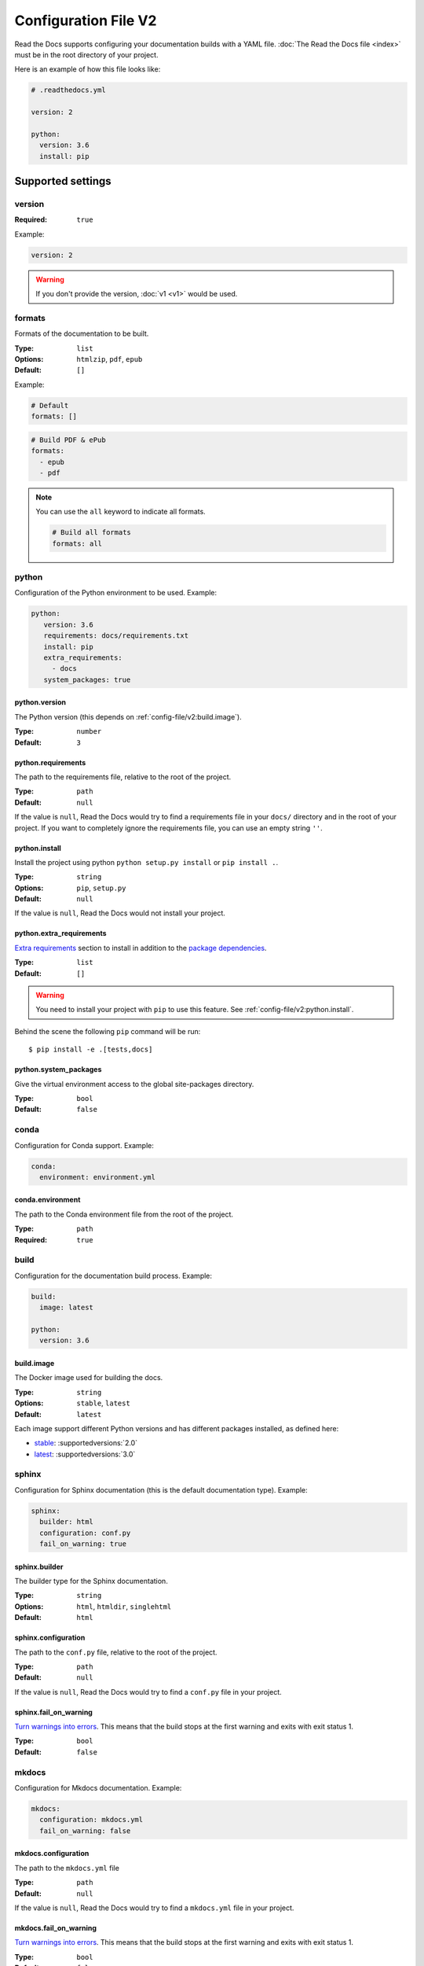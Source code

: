 Configuration File V2
=====================

Read the Docs supports configuring your documentation builds with a YAML file.
:doc:`The Read the Docs file <index>` must be in the root directory of your project.

Here is an example of how this file looks like:

.. code:: yaml

   # .readthedocs.yml

   version: 2

   python:
     version: 3.6
     install: pip

Supported settings
------------------

version
~~~~~~~

:Required: ``true``

Example:

.. code-block:: yaml
   
   version: 2

.. warning::
   
   If you don't provide the version, :doc:`v1 <v1>` would be used.

formats
~~~~~~~

Formats of the documentation to be built.

:Type: ``list``
:Options: ``htmlzip``, ``pdf``, ``epub``
:Default: ``[]``

Example:

.. code-block:: yaml

   # Default
   formats: []

.. code-block:: yaml

   # Build PDF & ePub
   formats:
     - epub
     - pdf

.. note::

   You can use the ``all`` keyword to indicate all formats.

   .. code-block:: yaml

      # Build all formats
      formats: all

python
~~~~~~

Configuration of the Python environment to be used.
Example:

.. code-block:: yaml

   python:
      version: 3.6
      requirements: docs/requirements.txt
      install: pip
      extra_requirements:
        - docs
      system_packages: true

python.version
``````````````

The Python version (this depends on :ref:`config-file/v2:build.image`).

:Type: ``number``
:Default: ``3``

python.requirements
```````````````````

The path to the requirements file, relative to the root of the project.

:Type: ``path``
:Default: ``null``

If the value is ``null``,
Read the Docs would try to find a requirements file in your ``docs/`` directory and in the root of your project.
If you want to completely ignore the requirements file, you can use an empty string ``''``.

python.install
``````````````

Install the project using python ``python setup.py install`` or ``pip install .``.

:Type: ``string``
:Options: ``pip``, ``setup.py``
:Default: ``null``

If the value is ``null``, Read the Docs would not install your project.

python.extra_requirements
`````````````````````````

`Extra requirements <https://setuptools.readthedocs.io/en/latest/setuptools.html#declaring-extras-optional-features-with-their-own-dependencies>`_
section to install in addition to the `package dependencies <https://setuptools.readthedocs.io/en/latest/setuptools.html#declaring-dependencies>`_.

:Type: ``list``
:Default: ``[]``

.. warning::

   You need to install your project with ``pip`` to use this feature.
   See :ref:`config-file/v2:python.install`.

Behind the scene the following ``pip`` command will be run::

   $ pip install -e .[tests,docs]

python.system_packages
``````````````````````

Give the virtual environment access to the global site-packages directory.

:Type: ``bool``
:Default: ``false``

conda
~~~~~

Configuration for Conda support.
Example:

.. code-block:: yaml

   conda:
     environment: environment.yml

conda.environment
`````````````````

The path to the Conda environment file from the root of the project.

:Type: ``path``
:Required: ``true``

build
~~~~~

Configuration for the documentation build process.
Example:

.. code-block:: yaml

   build:
     image: latest

   python:
     version: 3.6


build.image
```````````

The Docker image used for building the docs.

:Type: ``string``
:Options: ``stable``, ``latest``
:Default: ``latest``

Each image support different Python versions and has different packages installed,
as defined here:

* `stable <https://github.com/rtfd/readthedocs-docker-images/tree/releases/2.x>`_: :supportedversions:`2.0`
* `latest <https://github.com/rtfd/readthedocs-docker-images/tree/releases/3.x>`_: :supportedversions:`3.0`

sphinx
~~~~~~

Configuration for Sphinx documentation
(this is the default documentation type).
Example:

.. code-block:: yaml

   sphinx:
     builder: html
     configuration: conf.py
     fail_on_warning: true

sphinx.builder
``````````````

The builder type for the Sphinx documentation.

:Type: ``string``
:Options: ``html``, ``htmldir``, ``singlehtml``
:Default: ``html``

sphinx.configuration
````````````````````

The path to the ``conf.py`` file, relative to the root of the project.

:Type: ``path``
:Default: ``null``

If the value is ``null``,
Read the Docs would try to find a ``conf.py`` file in your project.

sphinx.fail_on_warning
``````````````````````

`Turn warnings into errors <http://www.sphinx-doc.org/en/master/man/sphinx-build.html#id6>`__.
This means that the build stops at the first warning and exits with exit status 1.

:Type: ``bool``
:Default: ``false``

mkdocs
~~~~~~

Configuration for Mkdocs documentation.
Example:

.. code-block:: yaml

   mkdocs:
     configuration: mkdocs.yml
     fail_on_warning: false

mkdocs.configuration
````````````````````

The path to the ``mkdocs.yml`` file

:Type: ``path``
:Default: ``null``

If the value is ``null``,
Read the Docs would try to find a ``mkdocs.yml`` file in your project.

mkdocs.fail_on_warning
``````````````````````

`Turn warnings into errors <https://www.mkdocs.org/user-guide/configuration/#strict>`__.
This means that the build stops at the first warning and exits with exit status 1.

:Type: ``bool``
:Default: ``false``

submodules
~~~~~~~~~~

Git submodules configuration.

.. note::
   
   You can't use ``include`` and ``exclude`` settings for submodules at the same time.

Example:

.. code-block:: yaml
   
   submodules:
     include: all
     recursive: true

submodules.include
``````````````````

List of submodules to be included.

:Type: ``list``
:Default: ``[]``

.. note::
   
   You can use the ``all`` keyword to include all submodules.

   .. code-block:: yaml

      submodules:
        include: all

submodules.exclude
``````````````````

List of submodules to be excluded.

:Type: ``list``
:Default: ``[]``

.. note::
   
   You can use the ``all`` keyword to exclude all submodules.
   This is the same as ``include: []``.

   .. code-block:: yaml

      submodules:
        exclude: all

submodules.recursive
````````````````````

Do a recursive clone of the submodules.

:Type: ``bool``
:Default: ``false``

Schema
------

You can see the complete schema
`here <https://github.com/rtfd/readthedocs.org/blob/master/readthedocs/rtd_tests/fixtures/spec/v2/schema.yml>`_.

Migrating from v1
-----------------

First, make sure to add the :ref:`version setting <config-file/v2:version>`.

Changes
~~~~~~~

- The default value of the :ref:`config-file/v2:formats` setting has change to ``[]``
  and it doesn't include the values from the web interface.
- The top setting ``requirements_file`` was moved to ``python.requirements``
  and it accepts the ``''`` (empty string) value to completely ignore finding a requirements file.
  See :ref:`config-file/v2:python.requirements`.
- The setting ``conda.file`` was renamed to ``conda.environment``.
  See :ref:`config-file/v2:conda.environment`.
- The ``build.image`` setting now only has two options: ``latest`` (default) and ``stable``.
  See :ref:`config-file/v2:build.image`.
- The settings ``python.setup_py_install`` and ``python.pip_install`` were replaced by ``python.install``.
  The previous setting is the same as ``python.install: setup.py`` or ``python.install: pip``.
  See :ref:`config-file/v2:python.install`.
- The setting ``python.use_system_site_packages`` was renamed to ``python.system_packages``.
  See :ref:`config-file/v2:python.system_packages`.

.. warning::

   Some values from the web interface are no longer respected,
   please see :ref:`config-file/v2:Migrating from the web interface` if you have settings there.

New
~~~

- :ref:`config-file/v2:sphinx`
- :ref:`config-file/v2:mkdocs`
- :ref:`config-file/v2:submodules`

Migrating from the web interface
--------------------------------

This should be pretty straightforward,
just go to the admin panel of your project,
advanced settings and find their respective setting :ref:`here <config-file/v2:Supported settings>`.

.. note::

   Not all settings in the web interface are per version, but are per project.
   Those settings aren't supported via the configuration file (like ``Default branch``).
